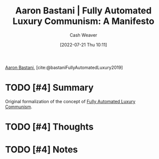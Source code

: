 :PROPERTIES:
:ROAM_REFS: [cite:@bastaniFullyAutomatedLuxury2019]
:ID:       7bd138aa-fe96-40fd-ab4f-45026edfa547
:END:
#+title: Aaron Bastani | Fully Automated Luxury Communism: A Manifesto
#+author: Cash Weaver
#+date: [2022-07-21 Thu 10:11]
#+filetags: :reference:

[[id:157706a0-cfd6-42fa-9b9a-cff35a97a960][Aaron Bastani]], [cite:@bastaniFullyAutomatedLuxury2019]

* TODO [#4] Summary
Original formalization of the concept of [[id:043438c3-d647-4fe0-a29b-cd1c44e9e3e7][Fully Automated Luxury Communism]].
* TODO [#4] Thoughts
* TODO [#4] Notes
#+print_bibliography:

* Anki :noexport:
:PROPERTIES:
:ANKI_DECK: Default
:END:
